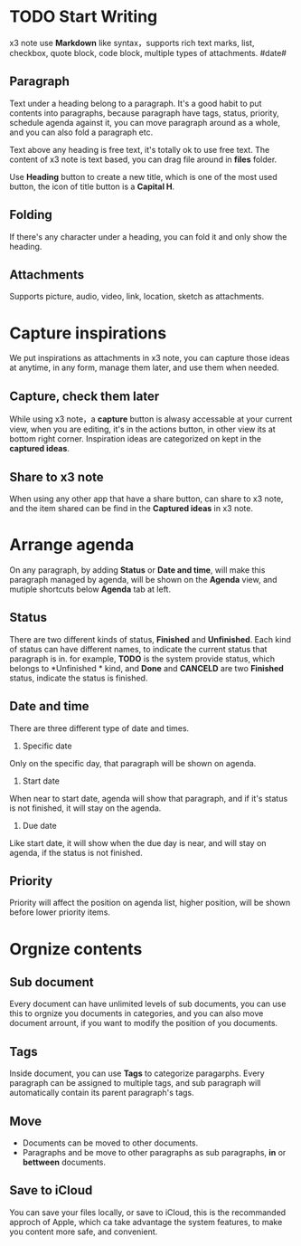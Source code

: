 * TODO Start Writing
x3 note use *Markdown* like syntax，supports rich text marks, list, checkbox, quote block, code block, multiple types of attachments.
#date#
** Paragraph
Text under a heading belong to a paragraph.
It's a good habit to put contents into paragraphs, because paragraph have tags, status, priority, schedule agenda against it, you can move paragraph around as a whole, and you can also fold a paragraph etc.

Text above any heading is free text, it's totally ok to use free text.
The content of x3 note is text based, you can drag file around in *files* folder.

Use *Heading* button to create a new title, which is one of the most used button, the icon of title button is a *Capital H*.
** Folding
If there's any character under a heading, you can fold it and only show the heading.
** Attachments
Supports picture, audio, video, link, location, sketch as attachments.
* Capture inspirations
We put inspirations as attachments in x3 note, you can capture those ideas at anytime, in any form, manage them later, and use them when needed.
** Capture, check them later
While using x3 note，a *capture* button is alwasy accessable at your current view, when you are editing, it's in the actions button, in other view its at bottom right corner.
Inspiration ideas are categorized on kept in the *captured ideas*.
** Share to x3 note
When using any other app that have a share button, can share to x3 note, and the item shared can be find in the *Captured ideas* in x3 note.
* Arrange agenda
On any paragraph, by adding *Status* or *Date and time*, will make this paragraph managed by agenda, will be shown on the *Agenda* view, and mutiple shortcuts below *Agenda* tab at left.
** Status
There are two different kinds of status, *Finished* and *Unfinished*.
Each kind of status can have different names, to indicate the current status that paragraph is in. for example, *TODO* is the system provide status, which belongs to *Unfinished * kind, and *Done* and *CANCELD* are two *Finished* status, indicate the status is finished.
** Date and time
There are three different type of date and times.
1. Specific date
Only on the specific day, that paragraph will be shown on agenda.
2. Start date
When near to start date, agenda will show that paragraph, and if it's status is not finished, it will stay on the agenda.
3. Due date
Like start date, it will show when the due day is near, and will stay on agenda, if the status is not finished.
** Priority
Priority will affect the position on agenda list, higher position, will be shown before lower priority items.
* Orgnize contents
** Sub document
Every document can have unlimited levels of sub documents, you can use this to orgnize you documents in categories, and you can also move document arrount, if you want to modify the position of you documents.
** Tags
Inside document, you can use *Tags* to categorize paragarphs. Every paragraph can be assigned to multiple tags, and sub paragraph will automatically contain its parent paragraph's tags.
** Move
- Documents can be moved to other documents.
- Paragraphs and be move to other paragraphs as sub paragraphs, *in* or *bettween* documents.
** Save to iCloud
You can save your files locally, or save to iCloud, this is the recommanded approch of Apple, which ca take advantage the system features, to make you content more safe, and convenient.
